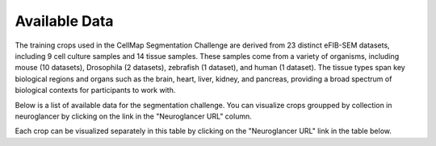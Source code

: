 Available Data
=============================

The training crops used in the CellMap Segmentation Challenge are derived from 23 distinct eFIB-SEM datasets, including 9 cell culture samples and 14 tissue samples.
These samples come from a variety of organisms, including mouse (10 datasets), Drosophila (2 datasets), zebrafish (1 dataset), and human (1 dataset). 
The tissue types span key biological regions and organs such as the brain, heart, liver, kidney, and pancreas, providing a broad spectrum of biological contexts for participants to work with.

Below is a list of available data for the segmentation challenge. You can visualize crops groupped by collection in neuroglancer by clicking on the link in the "Neuroglancer URL" column.

.. raw:: html

   <!-- Load DataTables CSS -->
   <link rel="stylesheet" type="text/css" href="https://cdn.datatables.net/1.11.5/css/jquery.dataTables.min.css">

   <!-- Load jQuery -->
   <script src="https://code.jquery.com/jquery-3.6.0.min.js"></script>

   <!-- Load DataTables JS -->
   <script src="https://cdn.datatables.net/1.11.5/js/jquery.dataTables.min.js"></script>

.. raw:: html

   <table id="main-table" class="display" style="width:100%">
     <thead>
       <!-- We'll dynamically fill these from CSV headers -->
     </thead>
     <tbody>
       <!-- We'll dynamically fill these from CSV data -->
     </tbody>
   </table>

Each crop can be visualized separately in this table by clicking on the "Neuroglancer URL" link in the table below.

.. raw:: html

   <details>
   <summary>Click to expand</summary>

   <table id="side-table" class="display" style="width:100%">
     <thead>
       <!-- We'll dynamically fill these from CSV headers -->
     </thead>
     <tbody>
       <!-- We'll dynamically fill these from CSV data -->
     </tbody>
   </table>
   </details>

.. raw:: html

   <script>
   $(document).ready(function() {
       // Fetch the CSV file
       $.get("_static/SegmentationChallengeWithNeuroglancerURLs_20241211_all_s3.csv", function(csvData) {
            // Split into lines
           var lines = csvData.trim().split("\n");
           
           // First line is headers
           var headers = lines[0].split(",");
           // Remaining lines are data rows
           var data = lines.slice(1).map(function(line) {
               return line.split(",");
           });

           // Initialize DataTable with custom render for the third column (index 2)
           $('#main-table').DataTable({
               data: data,
               columns: [
                   { title: headers[0] },
                   { title: headers[1] ,
                     render: function(data, type, row, meta) {
                         // 'data' is the cell content for the URL column
                         return '<a href="' + data + '" target="_blank" rel="noopener noreferrer">Neuroglancer Link</a>';
                     }
                   }
               ]
           });
       });

       $.get("_static/SegmentationChallengeWithNeuroglancerURLs_20241211_s3.csv", function(csvData) {
            // Split into lines
           var lines = csvData.trim().split("\n");
           
           // First line is headers
           var headers = lines[0].split(",");
           // Remaining lines are data rows
           var data = lines.slice(1).map(function(line) {
               return line.split(",");
           });

           // Initialize DataTable with custom render for the third column (index 2)
           $('#side-table').DataTable({
               data: data,
               columns: [
                   { title: headers[0] },
                   { title: headers[1] },
                   { 
                     title: headers[2],
                     render: function(data, type, row, meta) {
                         // 'data' is the cell content for the URL column
                         return '<a href="' + data + '" target="_blank" rel="noopener noreferrer">Neuroglancer Link</a>';
                     }
                   }
               ]
           });
       });
   });
   </script>